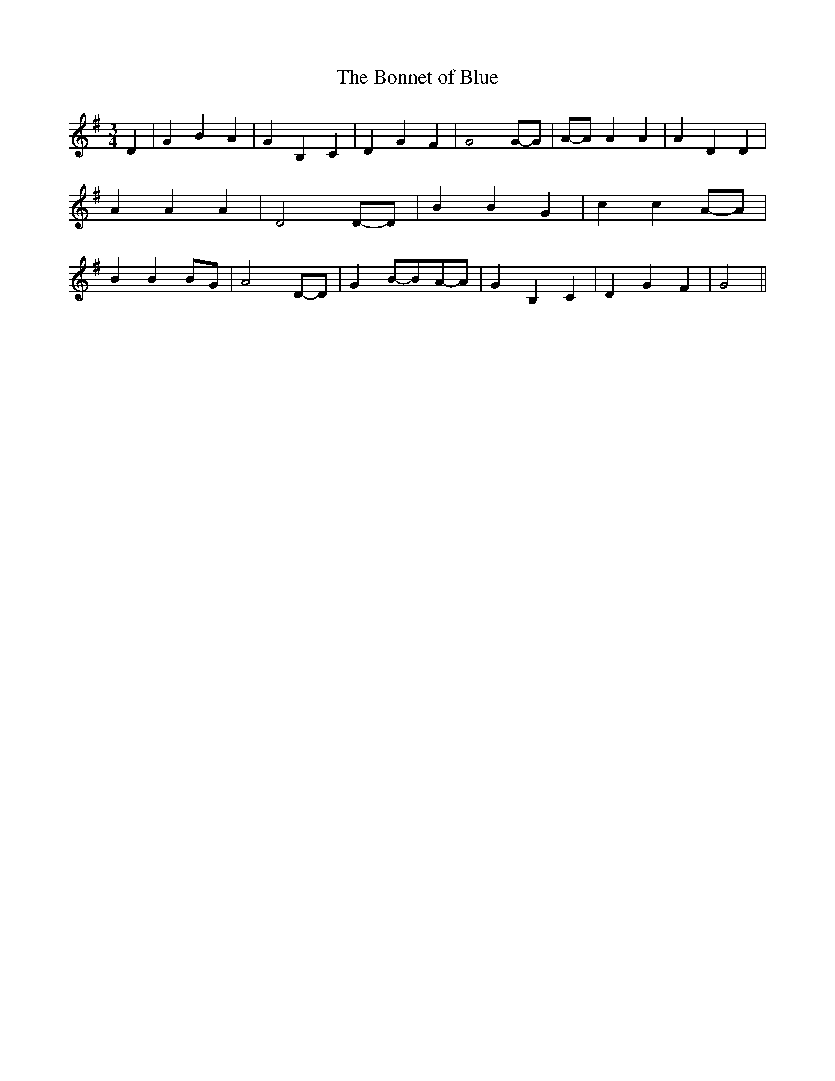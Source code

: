 % Generated more or less automatically by swtoabc by Erich Rickheit KSC
X:1
T:The Bonnet of Blue
M:3/4
L:1/4
K:G
 D| G B A| G B, C| D G F| G2G/2-G/2|A/2-A/2 A A| A D D| A A A| D2D/2-D/2|\
 B B G| c cA/2-A/2| B B B/2G/2| A2D/2-D/2| GB/2-B/2A/2-A/2| G B, C|\
 D G F| G2||

